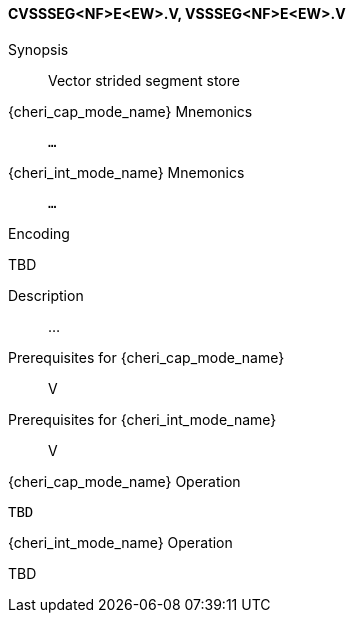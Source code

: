 <<<
[#insns-cvssseg_nf_e_ew,reftext="Vector strided segment store (CVSSSEG<NF>E<EW>.V, VSSSEG<NF>E<EW>.V)"]
==== CVSSSEG<NF>E<EW>.V, VSSSEG<NF>E<EW>.V

Synopsis::
Vector strided segment store

pass:attributes,quotes[{cheri_cap_mode_name}] Mnemonics::
`...`

pass:attributes,quotes[{cheri_int_mode_name}] Mnemonics::
`...`

Encoding::
--
TBD
--

Description::
...

Prerequisites for pass:attributes,quotes[{cheri_cap_mode_name}]::
V

Prerequisites for pass:attributes,quotes[{cheri_int_mode_name}]::
V

pass:attributes,quotes[{cheri_cap_mode_name}] Operation::
[source,SAIL,subs="verbatim,quotes"]
--
TBD
--

pass:attributes,quotes[{cheri_int_mode_name}] Operation::
--
TBD
--
